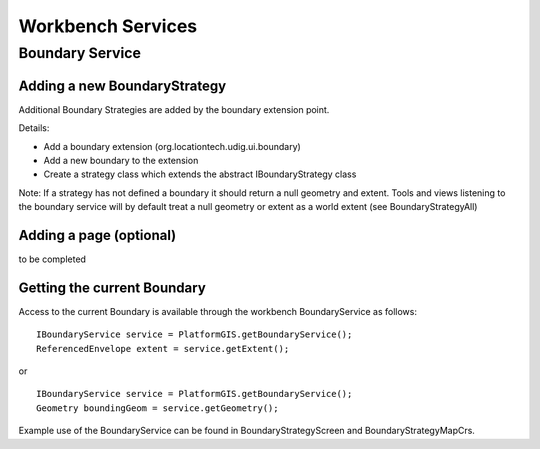 Workbench Services
~~~~~~~~~~~~~~~~~~

Boundary Service
^^^^^^^^^^^^^^^^

|image0|
  

Adding a new BoundaryStrategy
'''''''''''''''''''''''''''''

Additional Boundary Strategies are added by the boundary extension point.

Details:

-  Add a boundary extension (org.locationtech.udig.ui.boundary)
-  Add a new boundary to the extension
-  Create a strategy class which extends the abstract IBoundaryStrategy class

Note: If a strategy has not defined a boundary it should return a null geometry and extent. Tools
and views listening to the boundary service will by default treat a null geometry or extent as a
world extent (see BoundaryStrategyAll)

Adding a page (optional)
''''''''''''''''''''''''

to be completed

Getting the current Boundary
''''''''''''''''''''''''''''

Access to the current Boundary is available through the workbench BoundaryService as follows:

::

    IBoundaryService service = PlatformGIS.getBoundaryService();
    ReferencedEnvelope extent = service.getExtent();

or

::

    IBoundaryService service = PlatformGIS.getBoundaryService();
    Geometry boundingGeom = service.getGeometry();

Example use of the BoundaryService can be found in BoundaryStrategyScreen and
BoundaryStrategyMapCrs.

.. |image0| image:: /images/workbench_services/BoundaryService.PNG
